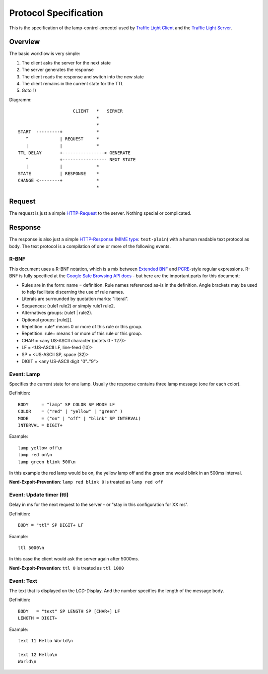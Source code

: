Protocol Specification
======================

This is the specification of the lamp-control-procotol used by `Traffic Light Client`_ and the `Traffic Light Server`_.

.. _Traffic Light Client: https://github.com/michaelcontento/traffic-light-client
.. _Traffic Light Server: https://github.com/michaelcontento/traffic-light-server

Overview
--------

The basic workflow is very simple:

1. The client asks the server for the next state
2. The server generates the response
3. The client reads the response and switch into the new state
4. The client remains in the current state for the TTL
5. Goto 1)

Diagramm::

                         CLIENT   *   SERVER
                                  *
                                  *
    START  ---------+             *
       ^            | REQUEST     *
       |            |             *
    TTL DELAY       +----------------> GENERATE
       ^            +----------------- NEXT STATE
       |            |             *
    STATE           | RESPONSE    *      
    CHANGE <--------+             * 
                                  *

Request
-------

The request is just a simple `HTTP-Request`_ to the server. Nothing special or complicated.

.. _HTTP-Request: http://en.wikipedia.org/wiki/Http_request#Request_message

Response
--------

The response is also just a simple `HTTP-Response`_ (`MIME type`_: ``text-plain``) with a human readable text protocol as body. 
The text protocol is a compilation of one or more of the following events.

.. _HTTP-Response: http://en.wikipedia.org/wiki/Hypertext_Transfer_Protocol#Server_response
.. _MIME type: http://en.wikipedia.org/wiki/MIME_type

R-BNF
`````

This document uses a R-BNF notation, which is a mix between `Extended BNF`_ and `PCRE`_-style regular expressions.
R-BNF is fully specified at the `Google Safe Browsing API docs`_ - but here are the important parts for this document:

* Rules are in the form: name = definition. Rule names referenced as-is in the definition. Angle brackets may be used to help facilitate discerning the use of rule names.
* Literals are surrounded by quotation marks: "literal".
* Sequences: (rule1 rule2) or simply rule1 rule2.
* Alternatives groups: (rule1 | rule2).
* Optional groups: [rule[]].
* Repetition: rule* means 0 or more of this rule or this group.
* Repetition: rule+ means 1 or more of this rule or this group.
* CHAR = <any US-ASCII character (octets 0 - 127)>
* LF = <US-ASCII LF, line-feed (10)>
* SP = <US-ASCII SP, space (32)>
* DIGIT = <any US-ASCII digit "0".."9">

.. _Extended BNF: http://en.wikipedia.org/wiki/Extended_Backus%E2%80%93Naur_Form
.. _PCRE: http://en.wikipedia.org/wiki/Perl_Compatible_Regular_Expressions
.. _Google Safe Browsing API docs: http://code.google.com/apis/safebrowsing/developers_guide_v2.html#ProtocolSpecificationRBNF

Event: Lamp
```````````

Specifies the current state for one lamp. Usually the response contains three lamp message (one for each color).

Definition::

    BODY     = "lamp" SP COLOR SP MODE LF
    COLOR    = ("red" | "yellow" | "green" )
    MODE     = ("on" | "off" | "blink" SP INTERVAL)
    INTERVAL = DIGIT+

Example::

    lamp yellow off\n
    lamp red on\n
    lamp green blink 500\n

In this example the red lamp would be on, the yellow lamp off and the green one would blink in an 500ms interval.

**Nerd-Expoit-Prevention**: ``lamp red blink 0`` is treated as ``lamp red off``


Event: Update timer (ttl)
`````````````````````````

Delay in ms for the next request to the server - or "stay in this configuration for XX ms".

Definition::

    BODY = "ttl" SP DIGIT+ LF

Example::
    
    ttl 5000\n

In this case the client would ask the server again after 5000ms.

**Nerd-Expoit-Prevention**: ``ttl 0`` is treated as ``ttl 1000``

Event: Text
```````````

The text that is displayed on the LCD-Display. And the number specifies the length of the message body.

Definition::

    BODY   = "text" SP LENGTH SP [CHAR+] LF
    LENGTH = DIGIT+

Example::
    
    text 11 Hello World\n

    text 12 Hello\n
    World\n

